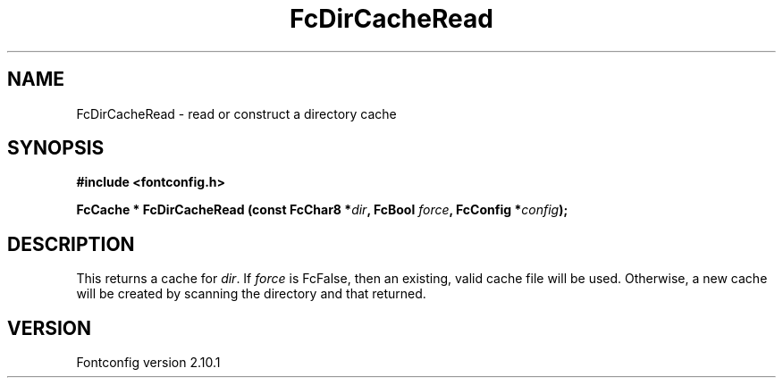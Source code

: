 .\" auto-generated by docbook2man-spec from docbook-utils package
.TH "FcDirCacheRead" "3" "27 7月 2012" "" ""
.SH NAME
FcDirCacheRead \- read or construct a directory cache
.SH SYNOPSIS
.nf
\fB#include <fontconfig.h>
.sp
FcCache * FcDirCacheRead (const FcChar8 *\fIdir\fB, FcBool \fIforce\fB, FcConfig *\fIconfig\fB);
.fi\fR
.SH "DESCRIPTION"
.PP
This returns a cache for \fIdir\fR\&. If
\fIforce\fR is FcFalse, then an existing, valid cache file
will be used. Otherwise, a new cache will be created by scanning the
directory and that returned.
.SH "VERSION"
.PP
Fontconfig version 2.10.1
